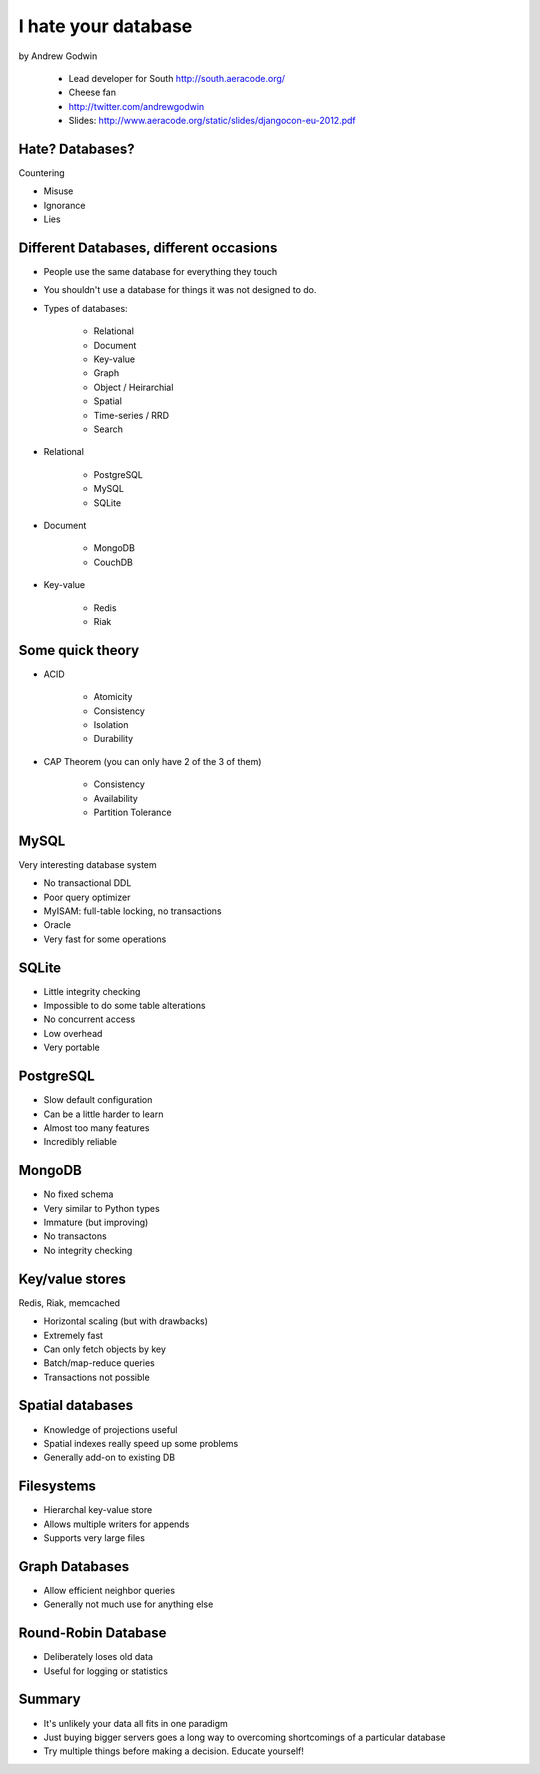 ====================
I hate your database
====================

by Andrew Godwin

    * Lead developer for South http://south.aeracode.org/
    * Cheese fan
    * http://twitter.com/andrewgodwin
    * Slides: http://www.aeracode.org/static/slides/djangocon-eu-2012.pdf
    
Hate? Databases?
==================

Countering

* Misuse
* Ignorance
* Lies

Different Databases, different occasions
==========================================

* People use the same database for everything they touch
* You shouldn't use a database for things it was not designed to do.
* Types of databases:

    * Relational
    * Document
    * Key-value
    * Graph
    * Object / Heirarchial
    * Spatial
    * Time-series / RRD
    * Search

* Relational

    * PostgreSQL
    * MySQL
    * SQLite

* Document

    * MongoDB
    * CouchDB
    
* Key-value

    * Redis
    * Riak
    
Some quick theory
==================

* ACID

    * Atomicity
    * Consistency
    * Isolation
    * Durability
    
* CAP Theorem (you can only have 2 of the 3 of them)

    * Consistency
    * Availability
    * Partition Tolerance
    
MySQL
=====

Very interesting database system

* No transactional DDL
* Poor query optimizer
* MyISAM: full-table locking, no transactions
* Oracle
* Very fast for some operations

SQLite
========

* Little integrity checking
* Impossible to do some table alterations
* No concurrent access
* Low overhead
* Very portable

PostgreSQL
===========

* Slow default configuration
* Can be a little harder to learn
* Almost too many features
* Incredibly reliable

MongoDB
=======

* No fixed schema
* Very similar to Python types
* Immature (but improving)
* No transactons
* No integrity checking

Key/value stores
==================

Redis, Riak, memcached

* Horizontal scaling (but with drawbacks)
* Extremely fast
* Can only fetch objects by key
* Batch/map-reduce queries
* Transactions not possible

Spatial databases
==================

* Knowledge of projections useful
* Spatial indexes really speed up some problems
* Generally add-on to existing DB

Filesystems
============

* Hierarchal key-value store
* Allows multiple writers for appends
* Supports very large files

Graph Databases
=================

* Allow efficient neighbor queries
* Generally not much use for anything else

Round-Robin Database
======================

* Deliberately loses old data
* Useful for logging or statistics

Summary
========

* It's unlikely your data all fits in one paradigm
* Just buying bigger servers goes a long way to overcoming shortcomings of a particular database
* Try multiple things before making a decision. Educate yourself!